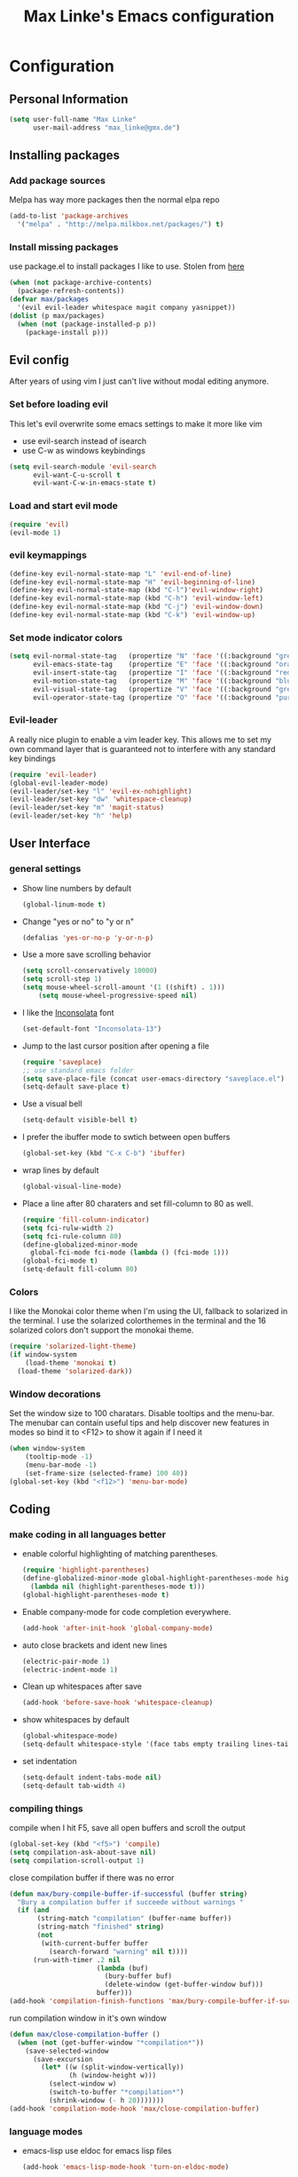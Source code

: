 #+TITLE: Max Linke's Emacs configuration
#+OPTIONS: toc:4 h:4

* Configuration
** Personal Information
#+begin_src emacs-lisp
  (setq user-full-name "Max Linke"
        user-mail-address "max_linke@gmx.de")
#+end_src
** Installing packages
*** Add package sources
Melpa has way more packages then the normal elpa repo
#+begin_src emacs-lisp
(add-to-list 'package-archives
  '("melpa" . "http://melpa.milkbox.net/packages/") t)
#+end_src
*** Install missing packages
use package.el to install packages I like to use. Stolen from [[http://truongtx.me/2013/01/07/emacs-package-manager/][here]]
#+begin_src emacs-lisp
  (when (not package-archive-contents)
    (package-refresh-contents))
  (defvar max/packages
    '(evil evil-leader whitespace magit company yasnippet))
  (dolist (p max/packages)
    (when (not (package-installed-p p))
      (package-install p)))
#+end_src

** Evil config
After years of using vim I just can't live without modal editing anymore.
*** Set before loading evil
This let's evil overwrite some emacs settings to make it more like vim
- use evil-search instead of isearch
- use C-w as windows keybindings

#+begin_src emacs-lisp
(setq evil-search-module 'evil-search
      evil-want-C-u-scroll t
      evil-want-C-w-in-emacs-state t)
#+end_src

*** Load and start evil mode

#+begin_src emacs-lisp
(require 'evil)
(evil-mode 1)
#+end_src

*** evil keymappings
#+begin_src emacs-lisp
  (define-key evil-normal-state-map "L" 'evil-end-of-line)
  (define-key evil-normal-state-map "H" 'evil-beginning-of-line)
  (define-key evil-normal-state-map (kbd "C-l")'evil-window-right)
  (define-key evil-normal-state-map (kbd "C-h") 'evil-window-left)
  (define-key evil-normal-state-map (kbd "C-j") 'evil-window-down)
  (define-key evil-normal-state-map (kbd "C-k") 'evil-window-up)
#+end_src
*** Set mode indicator colors
#+begin_src emacs-lisp
(setq evil-normal-state-tag   (propertize "N" 'face '((:background "green" :foreground "black")))
      evil-emacs-state-tag    (propertize "E" 'face '((:background "orange" :foreground "black")))
      evil-insert-state-tag   (propertize "I" 'face '((:background "red")))
      evil-motion-state-tag   (propertize "M" 'face '((:background "blue")))
      evil-visual-state-tag   (propertize "V" 'face '((:background "grey80" :foreground "black")))
      evil-operator-state-tag (propertize "O" 'face '((:background "purple"))))
#+end_src
*** Evil-leader
A really nice plugin to enable a vim leader key. This allows me to set my own
command layer that is guaranteed not to interfere with any standard key bindings
#+begin_src emacs-lisp
  (require 'evil-leader)
  (global-evil-leader-mode)
  (evil-leader/set-key "l" 'evil-ex-nohighlight)
  (evil-leader/set-key "dw" 'whitespace-cleanup)
  (evil-leader/set-key "m" 'magit-status)
  (evil-leader/set-key "h" 'help)
#+end_src
** User Interface
*** general settings
- Show line numbers by default
  #+begin_src emacs-lisp
  (global-linum-mode t)
  #+end_src

- Change "yes or no" to "y or n"
  #+begin_src emacs-lisp
  (defalias 'yes-or-no-p 'y-or-n-p)
  #+end_src

- Use a more save scrolling behavior
  #+begin_src emacs-lisp
  (setq scroll-conservatively 10000)
  (setq scroll-step 1)
  (setq mouse-wheel-scroll-amount '(1 ((shift) . 1)))
      (setq mouse-wheel-progressive-speed nil)
  #+end_src

- I like the [[http://levien.com/type/myfonts/inconsolata.html][Inconsolata]] font
  #+begin_src emacs-lisp
  (set-default-font "Inconsolata-13")
  #+end_src

- Jump to the last cursor position after opening a file
  #+begin_src emacs-lisp
  (require 'saveplace)
  ;; use standard emacs folder
  (setq save-place-file (concat user-emacs-directory "saveplace.el") )
  (setq-default save-place t)
  #+end_src

- Use a visual bell
  #+begin_src emacs-lisp
    (setq-default visible-bell t)
  #+end_src

- I prefer the ibuffer mode to swtich between open buffers
  #+begin_src emacs-lisp
  (global-set-key (kbd "C-x C-b") 'ibuffer)
  #+end_src

- wrap lines by default
  #+begin_src emacs-lisp
  (global-visual-line-mode)
  #+end_src

- Place a line after 80 charaters and set fill-column to 80 as well.
  #+begin_src emacs-lisp
  (require 'fill-column-indicator)
  (setq fci-rulw-width 2)
  (setq fci-rule-column 80)
  (define-globalized-minor-mode
    global-fci-mode fci-mode (lambda () (fci-mode 1)))
  (global-fci-mode t)
  (setq-default fill-column 80)
  #+end_src
*** Colors
I like the Monokai color theme when I'm using the UI, fallback to solarized
in the terminal. I use the solarized colorthemes in the terminal and the 16
solarized colors don't support the monokai theme.

#+begin_src emacs-lisp
  (require 'solarized-light-theme)
  (if window-system
      (load-theme 'monokai t)
    (load-theme 'solarized-dark))
#+end_src
*** Window decorations
Set the window size to 100 charatars. Disable tooltips and the menu-bar.
The menubar can contain useful tips and help discover new features in modes so
bind it to <F12> to show it again if I need it
#+begin_src emacs-lisp
(when window-system
    (tooltip-mode -1)
    (menu-bar-mode -1)
    (set-frame-size (selected-frame) 100 40))
(global-set-key (kbd "<f12>") 'menu-bar-mode)
#+end_src
** Coding
*** make coding in all languages better
- enable colorful highlighting of matching parentheses.
  #+begin_src emacs-lisp
  (require 'highlight-parentheses)
  (define-globalized-minor-mode global-highlight-parentheses-mode highlight-parentheses-mode
    (lambda nil (highlight-parentheses-mode t)))
  (global-highlight-parentheses-mode t)
  #+end_src

- Enable company-mode for code completion everywhere.
  #+begin_src emacs-lisp
    (add-hook 'after-init-hook 'global-company-mode)
  #+end_src

- auto close brackets and ident new lines
  #+begin_src emacs-lisp
  (electric-pair-mode 1)
  (electric-indent-mode 1)
  #+end_src

- Clean up whitespaces after save
  #+begin_src emacs-lisp
    (add-hook 'before-save-hook 'whitespace-cleanup)
  #+end_src

- show whitespaces by default
  #+begin_src emacs-lisp
    (global-whitespace-mode)
    (setq-default whitespace-style '(face tabs empty trailing lines-tail tab-mark))
  #+end_src

- set indentation
  #+begin_src emacs-lisp
    (setq-default indent-tabs-mode nil)
    (setq-default tab-width 4)
  #+end_src
*** compiling things
compile when I hit F5, save all open buffers and scroll the output
#+begin_src emacs-lisp
(global-set-key (kbd "<f5>") 'compile)
(setq compilation-ask-about-save nil)
(setq compilation-scroll-output 1)
#+end_src

close compilation buffer if there was no error
#+begin_src emacs-lisp
  (defun max/bury-compile-buffer-if-successful (buffer string)
    "Bury a compilation buffer if succeede without warnings "
    (if (and
         (string-match "compilation" (buffer-name buffer))
         (string-match "finished" string)
         (not
          (with-current-buffer buffer
            (search-forward "warning" nil t))))
        (run-with-timer .2 nil
                        (lambda (buf)
                          (bury-buffer buf)
                          (delete-window (get-buffer-window buf)))
                        buffer)))
  (add-hook 'compilation-finish-functions 'max/bury-compile-buffer-if-successful)
#+end_src

run compilation window in it's own window

#+begin_src emacs-lisp
  (defun max/close-compilation-buffer ()
    (when (not (get-buffer-window "*compilation*"))
      (save-selected-window
        (save-excursion
          (let* ((w (split-window-vertically))
                 (h (window-height w)))
            (select-window w)
            (switch-to-buffer "*compilation*")
            (shrink-window (- h 20)))))))
  (add-hook 'compilation-mode-hook 'max/close-compilation-buffer)
#+end_src
*** language modes
- emacs-lisp
  use eldoc for emacs lisp files
  #+begin_src emacs-lisp
  (add-hook 'emacs-lisp-mode-hook 'turn-on-eldoc-mode)
  #+end_src

- C++
  use the [[https://google-styleguide.googlecode.com/svn/trunk/cppguide.xml][google c++ style]] with 4 spaces instead of 2
  #+begin_src emacs-lisp
    (require 'google-c-style)
    (defun max/cc-mode-hook ()
      (google-set-c-style)
      (google-make-newline-indent)
      (setq c-basic-offset 4))
    (add-hook 'c-mode-common-hook 'max/cc-mode-hook)
  #+end_src

- Python

** snippets
#+begin_src emacs-lisp
(require 'yasnippet)
(yas-global-mode 1)
#+end_src
** Writing
*** general settings
#+begin_src emacs-lisp
(setq sentence-end-double-space nil)
#+end_src
*** Latex
#+begin_src emacs-lisp
(setq TeX-auto-save t)
(setq-default TeX-master nil)
(add-hook 'LaTeX-mode-hook 'turn-on-flyspell)
;; open all tex files in LaTeX-mode
(add-to-list 'auto-mode-alist '("\\.tex$" . LaTeX-mode))
#+end_src
** Org Mode
Org-mode can be really slow with activated linnum mode.
Org-mode also does not show all headings with save-place
Electric indent mode also behaves weirdly for org

#+begin_src emacs-lisp
  (defun max/org-mode-hook ()
    (global-linum-mode 0)
    (setq save-place nil)
    (electric-indent-mode -1))
  (add-hook 'org-mode-hook 'max/org-mode-hook)
#+end_src
